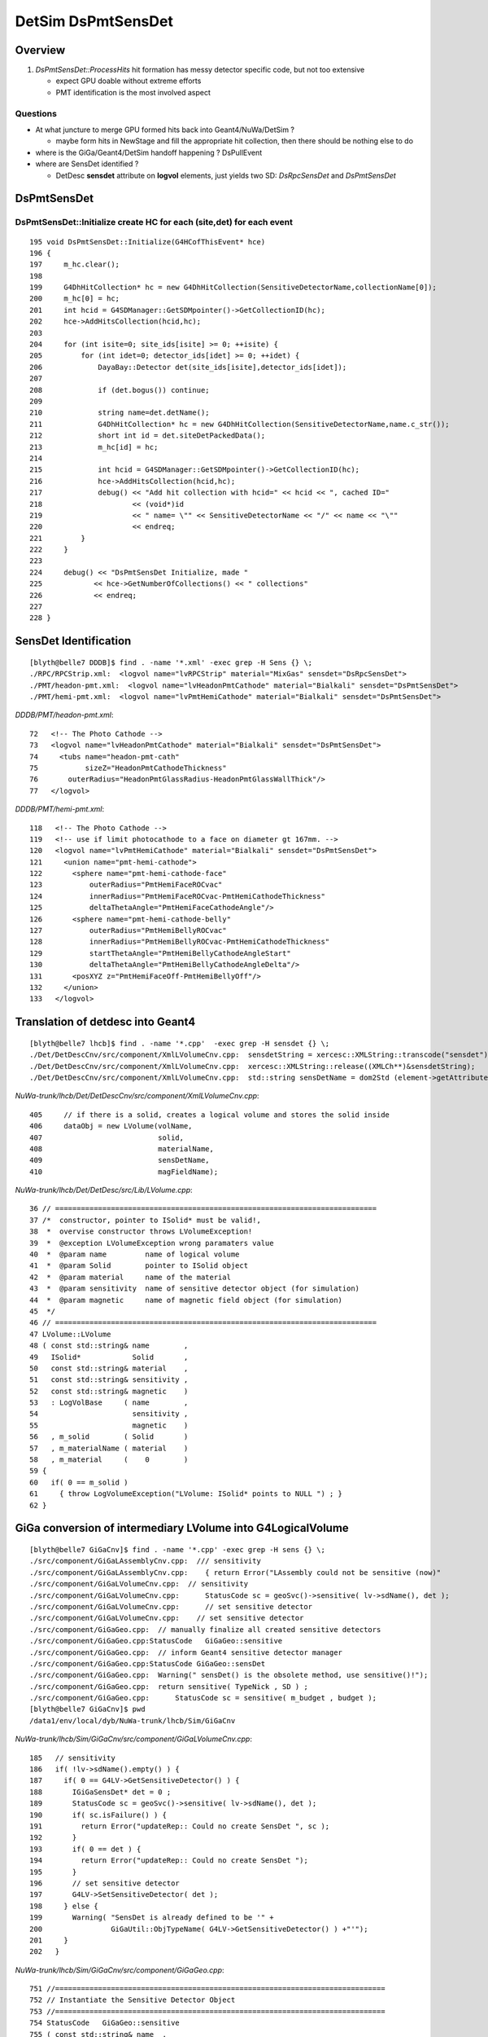 
DetSim DsPmtSensDet 
=====================

Overview
---------

#. `DsPmtSensDet::ProcessHits` hit formation has messy detector specific code, but not too extensive
   
   * expect GPU doable without extreme efforts
   * PMT identification is the most involved aspect 


Questions
~~~~~~~~~~

* At what juncture to merge GPU formed hits back into Geant4/NuWa/DetSim ?

  * maybe form hits in NewStage and fill the appropriate hit collection, 
    then there should be nothing else to do 

* where is the GiGa/Geant4/DetSim handoff happening ?  DsPullEvent

* where are SensDet identified ? 

  * DetDesc **sensdet** attribute on **logvol** elements, just yields two SD: `DsRpcSensDet` and `DsPmtSensDet`  



DsPmtSensDet
-------------

DsPmtSensDet::Initialize create HC for each (site,det) for each event
~~~~~~~~~~~~~~~~~~~~~~~~~~~~~~~~~~~~~~~~~~~~~~~~~~~~~~~~~~~~~~~~~~~~~~~~
::

    195 void DsPmtSensDet::Initialize(G4HCofThisEvent* hce)
    196 {
    197     m_hc.clear();
    198 
    199     G4DhHitCollection* hc = new G4DhHitCollection(SensitiveDetectorName,collectionName[0]);
    200     m_hc[0] = hc;
    201     int hcid = G4SDManager::GetSDMpointer()->GetCollectionID(hc);
    202     hce->AddHitsCollection(hcid,hc);
    203 
    204     for (int isite=0; site_ids[isite] >= 0; ++isite) {
    205         for (int idet=0; detector_ids[idet] >= 0; ++idet) {
    206             DayaBay::Detector det(site_ids[isite],detector_ids[idet]);
    207 
    208             if (det.bogus()) continue;
    209 
    210             string name=det.detName();
    211             G4DhHitCollection* hc = new G4DhHitCollection(SensitiveDetectorName,name.c_str());
    212             short int id = det.siteDetPackedData();
    213             m_hc[id] = hc;
    214 
    215             int hcid = G4SDManager::GetSDMpointer()->GetCollectionID(hc);
    216             hce->AddHitsCollection(hcid,hc);
    217             debug() << "Add hit collection with hcid=" << hcid << ", cached ID="
    218                     << (void*)id
    219                     << " name= \"" << SensitiveDetectorName << "/" << name << "\""
    220                     << endreq;
    221         }
    222     }
    223 
    224     debug() << "DsPmtSensDet Initialize, made "
    225            << hce->GetNumberOfCollections() << " collections"
    226            << endreq;
    227    
    228 }





SensDet Identification
------------------------
::

    [blyth@belle7 DDDB]$ find . -name '*.xml' -exec grep -H Sens {} \;
    ./RPC/RPCStrip.xml:  <logvol name="lvRPCStrip" material="MixGas" sensdet="DsRpcSensDet">
    ./PMT/headon-pmt.xml:  <logvol name="lvHeadonPmtCathode" material="Bialkali" sensdet="DsPmtSensDet">
    ./PMT/hemi-pmt.xml:  <logvol name="lvPmtHemiCathode" material="Bialkali" sensdet="DsPmtSensDet">


`DDDB/PMT/headon-pmt.xml`::

     72   <!-- The Photo Cathode -->
     73   <logvol name="lvHeadonPmtCathode" material="Bialkali" sensdet="DsPmtSensDet">
     74     <tubs name="headon-pmt-cath"
     75           sizeZ="HeadonPmtCathodeThickness"
     76       outerRadius="HeadonPmtGlassRadius-HeadonPmtGlassWallThick"/>
     77   </logvol>

`DDDB/PMT/hemi-pmt.xml`::

    118   <!-- The Photo Cathode -->
    119   <!-- use if limit photocathode to a face on diameter gt 167mm. -->
    120   <logvol name="lvPmtHemiCathode" material="Bialkali" sensdet="DsPmtSensDet">
    121     <union name="pmt-hemi-cathode">
    122       <sphere name="pmt-hemi-cathode-face"
    123           outerRadius="PmtHemiFaceROCvac"
    124           innerRadius="PmtHemiFaceROCvac-PmtHemiCathodeThickness"
    125           deltaThetaAngle="PmtHemiFaceCathodeAngle"/>
    126       <sphere name="pmt-hemi-cathode-belly"
    127           outerRadius="PmtHemiBellyROCvac"
    128           innerRadius="PmtHemiBellyROCvac-PmtHemiCathodeThickness"
    129           startThetaAngle="PmtHemiBellyCathodeAngleStart"
    130           deltaThetaAngle="PmtHemiBellyCathodeAngleDelta"/>
    131       <posXYZ z="PmtHemiFaceOff-PmtHemiBellyOff"/>
    132     </union>
    133   </logvol>


Translation of detdesc into Geant4
-----------------------------------

::

    [blyth@belle7 lhcb]$ find . -name '*.cpp'  -exec grep -H sensdet {} \;
    ./Det/DetDescCnv/src/component/XmlLVolumeCnv.cpp:  sensdetString = xercesc::XMLString::transcode("sensdet");
    ./Det/DetDescCnv/src/component/XmlLVolumeCnv.cpp:  xercesc::XMLString::release((XMLCh**)&sensdetString);
    ./Det/DetDescCnv/src/component/XmlLVolumeCnv.cpp:  std::string sensDetName = dom2Std (element->getAttribute (sensdetString));

`NuWa-trunk/lhcb/Det/DetDescCnv/src/component/XmlLVolumeCnv.cpp`::

     405     // if there is a solid, creates a logical volume and stores the solid inside
     406     dataObj = new LVolume(volName,
     407                           solid,
     408                           materialName,
     409                           sensDetName,
     410                           magFieldName);


`NuWa-trunk/lhcb/Det/DetDesc/src/Lib/LVolume.cpp`::

     36 // ===========================================================================
     37 /*  constructor, pointer to ISolid* must be valid!, 
     38  *  overvise constructor throws LVolumeException!  
     39  *  @exception LVolumeException wrong paramaters value
     40  *  @param name         name of logical volume 
     41  *  @param Solid        pointer to ISolid object 
     42  *  @param material     name of the material 
     43  *  @param sensitivity  name of sensitive detector object (for simulation)
     44  *  @param magnetic     name of magnetic field object (for simulation)
     45  */
     46 // =========================================================================== 
     47 LVolume::LVolume
     48 ( const std::string& name        ,
     49   ISolid*            Solid       ,
     50   const std::string& material    ,
     51   const std::string& sensitivity ,
     52   const std::string& magnetic    )
     53   : LogVolBase     ( name        ,
     54                      sensitivity ,
     55                      magnetic    )
     56   , m_solid        ( Solid       )
     57   , m_materialName ( material    )
     58   , m_material     (    0        )
     59 {
     60   if( 0 == m_solid )
     61     { throw LogVolumeException("LVolume: ISolid* points to NULL ") ; }
     62 }



GiGa conversion of intermediary LVolume into G4LogicalVolume
--------------------------------------------------------------

::

    [blyth@belle7 GiGaCnv]$ find . -name '*.cpp' -exec grep -H sens {} \; 
    ./src/component/GiGaLAssemblyCnv.cpp:  /// sensitivity
    ./src/component/GiGaLAssemblyCnv.cpp:    { return Error("LAssembly could not be sensitive (now)"            ) ; }
    ./src/component/GiGaLVolumeCnv.cpp:  // sensitivity
    ./src/component/GiGaLVolumeCnv.cpp:      StatusCode sc = geoSvc()->sensitive( lv->sdName(), det );
    ./src/component/GiGaLVolumeCnv.cpp:      // set sensitive detector 
    ./src/component/GiGaLVolumeCnv.cpp:    // set sensitive detector 
    ./src/component/GiGaGeo.cpp:  // manually finalize all created sensitive detectors
    ./src/component/GiGaGeo.cpp:StatusCode   GiGaGeo::sensitive   
    ./src/component/GiGaGeo.cpp:  // inform Geant4 sensitive detector manager  
    ./src/component/GiGaGeo.cpp:StatusCode GiGaGeo::sensDet
    ./src/component/GiGaGeo.cpp:  Warning(" sensDet() is the obsolete method, use sensitive()!");
    ./src/component/GiGaGeo.cpp:  return sensitive( TypeNick , SD ) ;  
    ./src/component/GiGaGeo.cpp:      StatusCode sc = sensitive( m_budget , budget );
    [blyth@belle7 GiGaCnv]$ pwd
    /data1/env/local/dyb/NuWa-trunk/lhcb/Sim/GiGaCnv


`NuWa-trunk/lhcb/Sim/GiGaCnv/src/component/GiGaLVolumeCnv.cpp`::

    185   // sensitivity
    186   if( !lv->sdName().empty() ) {
    187     if( 0 == G4LV->GetSensitiveDetector() ) {
    188       IGiGaSensDet* det = 0 ;
    189       StatusCode sc = geoSvc()->sensitive( lv->sdName(), det );
    190       if( sc.isFailure() ) {
    191         return Error("updateRep:: Could no create SensDet ", sc );
    192       }
    193       if( 0 == det ) {
    194         return Error("updateRep:: Could no create SensDet ");
    195       }
    196       // set sensitive detector 
    197       G4LV->SetSensitiveDetector( det );
    198     } else {
    199       Warning( "SensDet is already defined to be '" +
    200                GiGaUtil::ObjTypeName( G4LV->GetSensitiveDetector() ) +"'");
    201     }
    202   }

`NuWa-trunk/lhcb/Sim/GiGaCnv/src/component/GiGaGeo.cpp`::

    751 //=============================================================================
    752 // Instantiate the Sensitive Detector Object 
    753 //=============================================================================
    754 StatusCode   GiGaGeo::sensitive
    755 ( const std::string& name  ,
    756   IGiGaSensDet*&     det   )
    757 {
    758   // reset the output value 
    759   det = 0 ;
    760   // locate the detector 
    761   det = tool( name , det , this );
    762   if( 0 == det )
    763     { return Error( "Could not locate Sensitive Detector='" + name + "'" ) ; }
    764   // inform Geant4 sensitive detector manager  
    765   if( m_SDs.end() == std::find( m_SDs.begin() , m_SDs.end  () , det ) )
    766     {
    767       G4SDManager* SDman = G4SDManager::GetSDMpointer();
    768       if( 0 == SDman ) { return Error( "Could not locate G4SDManager" ) ; }
    769       SDman -> AddNewDetector( det );
    770     }
    771   // keep local copy 
    772   m_SDs.push_back( det );
    773   ///
    774   return StatusCode::SUCCESS;
    775 };


`NuWa-trunk/lhcb/Sim/GiGa/GiGa/IGiGaSensDet.h`::

     22 class IGiGaSensDet: public virtual G4VSensitiveDetector,
     23                     public virtual IGiGaInterface
     24 {
     25 public:
     26 
     27   /** Retrieve the unique interface ID (static)
     28    *  @see IInterface
     29    */
     30   static const InterfaceID& interfaceID();
     31 
     32   /** Method for being a member of a GiGaSensDetSequence
     33    *  Implemented by base class, does not need reimplementation!
     34    */
     35   virtual bool processStep( G4Step* step, G4TouchableHistory* history ) = 0;
     36 
     37 protected:
     38 
     39   virtual ~IGiGaSensDet(); ///< virtual destructor 
     40   IGiGaSensDet() ;         ///< default constructor  
     41 
     42 };


::

     58 //=============================================================================
     59 // initialize the sensitive detector (Gaudi)
     60 //=============================================================================
     61 StatusCode GiGaSensDetBase::initialize()
     62 {
     63   StatusCode sc = GiGaBase::initialize() ;
     64   if( sc.isFailure() ) {
     65     return Error("Could not initialize base class GiGaBase");
     66   }
     67 
     68   // Correct the names!
     69   {
     70 
     71     std::string detname(name());
     72     std::string::size_type posdot = detname.find(".");
     73     detname.erase(0,posdot+1);
     74 
     75     std::string tmp( m_detPath + "/" + detname );
     76     std::string::size_type pos = tmp.find("//") ;
     77     while( std::string::npos != pos )
     78       { tmp.erase( pos , 1 ) ; pos = tmp.find("//") ; }
     79 
     80     // attention!!! direct usage of G4VSensitiveDetector members!!!! 
     81     pos = tmp.find_last_of('/') ;
     82     if( std::string::npos == pos )
     83       {
     84         G4VSensitiveDetector::SensitiveDetectorName = tmp ;  /// ATTENTION !!!
     85         G4VSensitiveDetector::thePathName           = "/" ;  /// ATTENTION !!! 
     86       }
     87     else
     88       {
     89         G4VSensitiveDetector::SensitiveDetectorName = tmp              ;
     90         G4VSensitiveDetector::SensitiveDetectorName.remove(0,pos+1)    ;
     91         G4VSensitiveDetector::thePathName           = tmp              ;
     92         G4VSensitiveDetector::thePathName.remove(pos+1,tmp.length()-1) ;
     93         if( '/' != G4VSensitiveDetector::thePathName[(unsigned int)(0)] )
     94           { G4VSensitiveDetector::thePathName.insert(0,"/"); }
     95       }
     96     ///
     97     G4VSensitiveDetector::fullPathName =
     98       G4VSensitiveDetector::thePathName +
     99       G4VSensitiveDetector::SensitiveDetectorName;
     ...   


Generalisable Identifier Heist ?
---------------------------------

* hmm, maybe can do something generalisable for SD by grabbing identifiers from Geant4 
  and persisting them into COLLADA export ?

  * are the identifiers there to be grabbed though ? 


`source/geometry/management/include/G4LogicalVolume.hh`::

    281     inline G4VSensitiveDetector* GetSensitiveDetector() const;
    282       // Gets current SensitiveDetector.
    283     inline void SetSensitiveDetector(G4VSensitiveDetector *pSDetector);
    284       // Sets SensitiveDetector (can be 0).



DsPmtSensDet
--------------

`NuWa-trunk/dybgaudi/Simulation/DetSim/src/DsPmtSensDet.h`::

     26 class DsPmtSensDet : public GiGaSensDetBase {
     27 public:
     28     DsPmtSensDet(const std::string& type,
     29                  const std::string& name,
     30                  const IInterface*  parent);
     31     virtual ~DsPmtSensDet();
     32 
     33     // G4VSensitiveDetector interface
     34     virtual void Initialize( G4HCofThisEvent* HCE ) ;
     35     virtual void EndOfEvent( G4HCofThisEvent* HCE ) ;
     36     virtual bool ProcessHits(G4Step* step,
     37                              G4TouchableHistory* history);
     38 
     39     // Tool interface
     40     virtual StatusCode initialize();
     41     virtual StatusCode finalize();
     42 
     43 private:
     44     /// Properties:
     45 
     46     /// CathodeLogicalVolumes : name of logical volumes in which this
     47     /// sensitive detector is operating.
     48     std::vector<std::string> m_cathodeLogVols;
     49 
     50     /// SensorStructures : names of paths in TDS in which to search
     51     /// for sensor detector elements using this sensitive detector.
     52     std::vector<std::string> m_sensorStructures;
     53 
     54     /// PackedIdParameterName : name of user paramater of the counted
     55     /// detector element which holds the packed, globally unique PMT
     56     /// ID.
     57     std::string m_idParameter;
     58 
     59     /// TouchableToDetelem : the ITouchableToDetectorElement to use to
     60     /// resolve sensor ID.
     61     std::string m_t2deName;
     62     ITouchableToDetectorElement* m_t2de;
     63 
     64     /// QEScale: Upward adjustment of DetSim efficiency to allow
     65     /// PMT-to-PMT efficiency variation in the electronics simulation.
     66     /// The value should be the inverse of the mean PMT efficiency
     67     /// applied in ElecSim.
     68     double m_qeScale;
     69 
     70     /// 
     71     bool m_ConvertWeightToEff;
     72 
     73     /// QEffParameterName : name of user parameter in the photo
     74     /// cathode volume that holds the quantum efficiency tabproperty.
     75     std::string m_qeffParamName;
     76 
     77     // Store hit in a hit collection
     78     void StoreHit(DayaBay::SimPmtHit* hit, int trackid);
     79 


DsPmtSensDet::DsPmtSensDet
----------------------------

::

     56 DsPmtSensDet::DsPmtSensDet(const std::string& type,
     57                            const std::string& name,
     58                            const IInterface*  parent)
     59     : G4VSensitiveDetector(name)
     60     , GiGaSensDetBase(type,name,parent)
     61     , m_t2de(0)
     62 {
     63     info() << "DsPmtSensDet (" << type << "/" << name << ") created" << endreq;
     64 
     65     declareProperty("CathodeLogicalVolume",
     66                     m_cathodeLogVols,
     67                     "Photo-Cathode logical volume to which this SD is attached.");
     68 
     69     declareProperty("TouchableToDetelem", m_t2deName = "TH2DE",
     70                     "The ITouchableToDetectorElement to use to resolve sensor.");
     71 
     72     declareProperty("SensorStructures",m_sensorStructures,
     73                     "TDS Paths in which to look for sensor detector elements"
     74                     " using this sensitive detector");
     75 
     76     declareProperty("PackedIdPropertyName",m_idParameter="PmtID",
     77                     "The name of the user property holding the PMT ID.");
     78 
     79     declareProperty("QEffParameterName",m_qeffParamName="EFFICIENCY",
     80                     "name of user parameter in the photo cathode volume that"
     81                     " holds the quantum efficiency tabproperty");
     82 
     83     declareProperty("QEScale",m_qeScale=1.0 / 0.9,
     84                     "Upward scaling of the quantum efficiency by inverse of mean PMT-to-PMT efficiency in electronics simulation.");
     85 
     86     declareProperty("ConvertWeightToEff", m_ConvertWeightToEff=false,
     87                     "Treat to the optical photon weight as to preliminary applied QE."
     88                     "Will affect only the primary photons (GtDiffuserBallTool, etc.).");
     89    
     90     m_cathodeLogVols.push_back("/dd/Geometry/PMT/lvPmtHemiCathode");
     91     m_cathodeLogVols.push_back("/dd/Geometry/PMT/lvHeadonPmtCathode");
     92 }


::

    [blyth@belle7 dybgaudi]$ find . -name '*.cc' -exec grep -H SensorStructures  {} \;
    ./Simulation/DetSim/src/DsPmtSensDet.cc:    declareProperty("SensorStructures",m_sensorStructures,
    ./Simulation/DetSim/src/DsRpcSensDet.cc:    declareProperty("SensorStructures",m_sensorStructures,




DsPmtSensDet::ProcessHits SimPmtHit formation from G4Step, stored into hit collections 
-----------------------------------------------------------------------------------------

`NuWa-trunk/dybgaudi/Simulation/DetSim/src/DsPmtSensDet.cc`::

    318 bool DsPmtSensDet::ProcessHits(G4Step* step,
    319                                G4TouchableHistory* /*history*/)
    320 {
    321     //if (!step) return false; just crash for now if not defined
    322 
    323     // Find out what detector we are in (ADx, IWS or OWS)
    324     G4StepPoint* preStepPoint = step->GetPreStepPoint();
    325 
    326     double energyDep = step->GetTotalEnergyDeposit();
    327 
    328     if (energyDep <= 0.0) {
    329         //debug() << "Hit energy too low: " << energyDep/CLHEP::eV << endreq;
    330         return false;
    331     }
    332 
    333     const G4TouchableHistory* hist =
    334         dynamic_cast<const G4TouchableHistory*>(preStepPoint->GetTouchable());
    335     if (!hist or !hist->GetHistoryDepth()) {
    336         error() << "ProcessHits: step has no or empty touchable history" << endreq;
    337         return false;
    338     }
    339 
    340     const DetectorElement* de = this->SensDetElem(*hist);
    341     if (!de) return false;
    342 
    343     // wangzhe QE calculation starts here.
    344     int pmtid = this->SensDetId(*de);
    345     DayaBay::Detector detector(pmtid);
    346     G4Track* track = step->GetTrack();
    347     double weight = track->GetWeight();
    ...
    459     DayaBay::SimPmtHit* sphit = new DayaBay::SimPmtHit();
    460 
    461     // base hit
    462 
    463     // Time since event created
    464     sphit->setHitTime(preStepPoint->GetGlobalTime());
    465 
    466     //#include "G4NavigationHistory.hh"
    467 
    468     const G4AffineTransform& trans = hist->GetHistory()->GetTopTransform();
    469     const G4ThreeVector& global_pos = preStepPoint->GetPosition();
    470     G4ThreeVector pos = trans.TransformPoint(global_pos);
    471     sphit->setLocalPos(pos);
    472     sphit->setSensDetId(pmtid);
    ...
    505     int trackid = track->GetTrackID();
    506     this->StoreHit(sphit,trackid);
    507     debug() << "Stored photon " << trackid << " weight " << weight << " pmtid " << (void*)pmtid << " wavelength(nm) " << wavelength/CLHEP::nm << e    ndreq;
    508     return true;
    509 }
    ...
    511 void DsPmtSensDet::StoreHit(DayaBay::SimPmtHit* hit, int trackid)
    512 {
    513     int did = hit->sensDetId();
    514     DayaBay::Detector det(did);
    515     short int sdid = det.siteDetPackedData();
    516 
    517     G4DhHitCollection* hc = m_hc[sdid];
    518     if (!hc) {
    519         warning() << "Got hit with no hit collection.  ID = " << (void*)did
    520                   << " which is detector: \"" << DayaBay::Detector(did).detName()
    521                   << "\". Storing to the " << collectionName[0] << " collection"
    522                   << endreq;
    523         sdid = 0;
    524         hc = m_hc[sdid];
    525     }
    526 
    527 #if 1
    528     verbose() << "Storing hit PMT: " << (void*)did
    529               << " from " << DayaBay::Detector(did).detName()
    530               << " in hc #"<<  sdid << " = "
    531               << hit->hitTime()/CLHEP::ns << "[ns] "
    532               << hit->localPos()/CLHEP::cm << "[cm] "
    533               << hit->wavelength()/CLHEP::nm << "[nm]"
    534               << endreq;
    535 #endif
    536 
    537     hc->insert(new G4DhHit(hit,trackid));
    538 }



GiGaSensDetBase
---------------

`NuWa-trunk/lhcb/Sim/GiGa/GiGa/GiGaSensDetBase.h`::

     22 class GiGaSensDetBase: virtual public IGiGaSensDet ,
     23                        public GiGaBase
     24 {
     ..
     60   /** Method for being a member of a GiGaSensDetSequence
     61    *  Implemented by base class, does not need reimplementation!
     62    */
     63   virtual bool processStep( G4Step* step,
     64                             G4TouchableHistory* history );
     ..
     75   bool                m_active  ;  ///< Active Flag
     76   std::string         m_detPath ;
     77 };

`NuWa-trunk/lhcb/Sim/GiGa/GiGa/IGiGaSensDet.h`::

     22 class IGiGaSensDet: public virtual G4VSensitiveDetector,
     23                     public virtual IGiGaInterface
     24 {
     25 public:
     ..
     35   virtual bool processStep( G4Step* step, G4TouchableHistory* history ) = 0;
     36 


`NuWa-trunk/lhcb/Sim/GiGa/src/Lib/GiGaSensDetBase.cpp`::

    152 // ============================================================================
    153 bool GiGaSensDetBase::processStep( G4Step* step,
    154                                    G4TouchableHistory* history ) {
    155   // delegate to ProcessHits
    156   return ProcessHits( step, history );
    157 
    158 }


G4VSensitiveDetector
-----------------------

`geant4.10.00.p01/source/digits_hits/detector/include/G4VSensitiveDetector.hh`::

     50 class G4VSensitiveDetector
     51 {
     52 
     53   public: // with description
     54       G4VSensitiveDetector(G4String name);
     ..
     68   public: // with description
     69       virtual void Initialize(G4HCofThisEvent*);
     70       virtual void EndOfEvent(G4HCofThisEvent*);
     71       //  These two methods are invoked at the begining and at the end of each
     72       // event. The hits collection(s) created by this sensitive detector must
     73       // be set to the G4HCofThisEvent object at one of these two methods.
     74       virtual void clear();
     75       //  This method is invoked if the event abortion is occured. Hits collections
     76       // created but not beibg set to G4HCofThisEvent at the event should be deleted.
     77       // Collection(s) which have already set to G4HCofThisEvent will be deleted 
     78       // automatically.
     ..
     84   protected: // with description
     85       virtual G4bool ProcessHits(G4Step*aStep,G4TouchableHistory*ROhist) = 0;
     86       //  The user MUST implement this method for generating hit(s) using the 
     87       // information of G4Step object. Note that the volume and the position
     88       // information is kept in PreStepPoint of G4Step.
     89       //  Be aware that this method is a protected method and it sill be invoked 
     90       // by Hit() method of Base class after Readout geometry associated to the
     91       // sensitive detector is handled.
     92       //  "ROhist" will be given only is a Readout geometry is defined to this
     93       // sensitive detector. The G4TouchableHistory object of the tracking geometry
     94       // is stored in the PreStepPoint object of G4Step.
     95       virtual G4int GetCollectionID(G4int i);
     96       //  This is a utility method which returns the hits collection ID of the
     97       // "i"-th collection. "i" is the order (starting with zero) of the collection
     98       // whose name is stored to the collectionName protected vector.
     99       G4CollectionNameVector collectionName;
     00       //  This protected name vector must be filled at the constructor of the user's
     01       // concrete class for registering the name(s) of hits collection(s) being
     02       // created by this particular sensitive detector.



GDB Session Probe G4SDManager
------------------------------

::

    (gdb) p G4SDManager::GetSDMpointer()
    [Switching to Thread -1208218944 (LWP 11466)]
    $1 = (G4SDManager *) 0xb24d3d0
    Current language:  auto; currently c++
    (gdb) p G4SDManager::GetSDMpointer()->ListTree()
    $2 = void

stdout from the ListTree::
 
    /
    /DsRpcSensDet   *** Active 
    /DsPmtSensDet   *** Active 



::

    (gdb) p G4SDManager::GetSDMpointer()->GetCollectionCapacity()
    Cannot evaluate function -- may be inlined
    (gdb) p G4SDManager::GetSDMpointer()->GetHCTable()
    Couldn't find method G4SDManager::GetHCTable
    (gdb) p G4SDManager::GetSDMpointer()->GetHCtable()
    $3 = (G4HCtable *) 0xb330d38
    (gdb) p G4SDManager::GetSDMpointer()->GetHCtable()->entries()
    $4 = 23


::

    (gdb) p G4SDManager::GetSDMpointer()->GetHCtable()->GetSDname(0)
    Cannot evaluate function -- may be inlined
    (gdb) p G4SDManager::GetSDMpointer()->GetHCtable()->GetHCname(0)
    Cannot evaluate function -- may be inlined
    (gdb) p G4SDManager::GetSDMpointer()->GetHCtable()->GetHCname(1)
    Cannot evaluate function -- may be inlined

    (gdb) p G4SDManager::GetSDMpointer()->GetHCtable()->SDlist[4]
    $11 = (const G4String &) @0xb267230: {<std::basic_string<char,std::char_traits<char>,std::allocator<char> >> = {static npos = 4294967295, 
        _M_dataplus = {<std::allocator<char>> = {<__gnu_cxx::new_allocator<char>> = {<No data fields>}, <No data fields>}, _M_p = 0xb36b6d4 "DsPmtSensDet"}}, <No data fields>}
    (gdb) p G4SDManager::GetSDMpointer()->GetHCtable()->SDlist[5]
    $12 = (const G4String &) @0xb267234: {<std::basic_string<char,std::char_traits<char>,std::allocator<char> >> = {static npos = 4294967295, 
        _M_dataplus = {<std::allocator<char>> = {<__gnu_cxx::new_allocator<char>> = {<No data fields>}, <No data fields>}, _M_p = 0xb36b6d4 "DsPmtSensDet"}}, <No data fields>}
    (gdb) p G4SDManager::GetSDMpointer()->GetHCtable()->SDlist[6]
    $13 = (const G4String &) @0xb267238: {<std::basic_string<char,std::char_traits<char>,std::allocator<char> >> = {static npos = 4294967295, 
        _M_dataplus = {<std::allocator<char>> = {<__gnu_cxx::new_allocator<char>> = {<No data fields>}, <No data fields>}, _M_p = 0xb36b6d4 "DsPmtSensDet"}}, <No data fields>}
    (gdb) p G4SDManager::GetSDMpointer()->GetHCtable()->SDlist[7]
    $14 = (const G4String &) @0xb26723c: {<std::basic_string<char,std::char_traits<char>,std::allocator<char> >> = {static npos = 4294967295, 
        _M_dataplus = {<std::allocator<char>> = {<__gnu_cxx::new_allocator<char>> = {<No data fields>}, <No data fields>}, _M_p = 0xb36b6d4 "DsPmtSensDet"}}, <No data fields>}
    (gdb) p G4SDManager::GetSDMpointer()->GetHCtable()->HClist[7]
    $15 = (const G4String &) @0xb147254: {<std::basic_string<char,std::char_traits<char>,std::allocator<char> >> = {static npos = 4294967295, 
        _M_dataplus = {<std::allocator<char>> = {<__gnu_cxx::new_allocator<char>> = {<No data fields>}, <No data fields>}, _M_p = 0xb32aea4 "DayaBayAD3"}}, <No data fields>}
    (gdb) p G4SDManager::GetSDMpointer()->GetHCtable()->HClist[8]
    $16 = (const G4String &) @0xb147258: {<std::basic_string<char,std::char_traits<char>,std::allocator<char> >> = {static npos = 4294967295, 
        _M_dataplus = {<std::allocator<char>> = {<__gnu_cxx::new_allocator<char>> = {<No data fields>}, <No data fields>}, _M_p = 0xb32aec4 "DayaBayAD4"}}, <No data fields>}
    (gdb) p G4SDManager::GetSDMpointer()->GetHCtable()->HClist[9]
    $17 = (const G4String &) @0xb14725c: {<std::basic_string<char,std::char_traits<char>,std::allocator<char> >> = {static npos = 4294967295, 
        _M_dataplus = {<std::allocator<char>> = {<__gnu_cxx::new_allocator<char>> = {<No data fields>}, <No data fields>}, _M_p = 0xb32aee4 "DayaBayIWS"}}, <No data fields>}
    (gdb) p G4SDManager::GetSDMpointer()->GetHCtable()->HClist[10]
    $18 = (const G4String &) @0xb147260: {<std::basic_string<char,std::char_traits<char>,std::allocator<char> >> = {static npos = 4294967295, 
        _M_dataplus = {<std::allocator<char>> = {<__gnu_cxx::new_allocator<char>> = {<No data fields>}, <No data fields>}, _M_p = 0xb32af04 "DayaBayOWS"}}, <No data fields>}
    (gdb) 



`source/digits_hits/detector/include/G4SDManager.hh`::

     50 class G4SDManager
     51 {
     52   public: // with description
     53       static G4SDManager* GetSDMpointer();
     54       // Returns the pointer to the singleton object.
     55   public:
     56       static G4SDManager* GetSDMpointerIfExist();
     57 
     58   protected:
     59       G4SDManager();
     60 
     61   public:
     62       ~G4SDManager();
     63 
     64   public: // with description
     65       void AddNewDetector(G4VSensitiveDetector*aSD);
     66       //  Registors the user's sensitive detector. This method must be invoked
     67       // when the user construct his/her sensitive detector.
     68       void Activate(G4String dName, G4bool activeFlag);
     69       //  Activate/inactivate the registered sensitive detector. For the inactivated
     70       // detectors, hits collections will not be stored to the G4HCofThisEvent object.
     71       G4int GetCollectionID(G4String colName);
     72       G4int GetCollectionID(G4VHitsCollection * aHC);
     73       //  These two methods return the ID number of the sensitive detector.
     74 
     75   public:
     76       G4VSensitiveDetector* FindSensitiveDetector(G4String dName, G4bool warning = true);
     77       G4HCofThisEvent* PrepareNewEvent();
     78       void TerminateCurrentEvent(G4HCofThisEvent* HCE);
     79       void AddNewCollection(G4String SDname,G4String DCname);
     80 
     81 
     82   private:
     83       static G4ThreadLocal G4SDManager * fSDManager;
     84       G4SDStructure * treeTop;
     85       G4int verboseLevel;
     86       G4HCtable* HCtable;
     87       G4SDmessenger* theMessenger;
     88 


`source/digits_hits/detector/src/G4SDManager.cc`::

     67 void G4SDManager::AddNewDetector(G4VSensitiveDetector*aSD)
     68 {
     69   G4int numberOfCollections = aSD->GetNumberOfCollections();
     70   G4String pathName = aSD->GetPathName();
     71   if( pathName(0) != '/' ) pathName.prepend("/");
     72   if( pathName(pathName.length()-1) != '/' ) pathName += "/";
     73   treeTop->AddNewDetector(aSD,pathName);
     74   if(numberOfCollections<1) return;
     75   for(G4int i=0;i<numberOfCollections;i++)
     76   {
     77     G4String SDname = aSD->GetName();
     78     G4String DCname = aSD->GetCollectionName(i);
     79     AddNewCollection(SDname,DCname);
     80   }
     81   if( verboseLevel > 0 )
     82   {
     83     G4cout << "New sensitive detector <" << aSD->GetName()
     84          << "> is registored at " << pathName << G4endl;
     85   }
     86 }


::

     47 class G4SDStructure
     48 {
     49   public:
     50       G4SDStructure(G4String aPath);
     51       ~G4SDStructure();
     52 
     53       G4int operator==(const G4SDStructure &right) const;
     54 
     55       void AddNewDetector(G4VSensitiveDetector*aSD, G4String treeStructure);
     56       void Activate(G4String aName, G4bool sensitiveFlag);
     57       void Initialize(G4HCofThisEvent*HCE);
     58       void Terminate(G4HCofThisEvent*HCE);
     59       G4VSensitiveDetector* FindSensitiveDetector(G4String aName, G4bool warning = true);
     60       G4VSensitiveDetector* GetSD(G4String aName);
     61       void ListTree();
     62 
     63   private:
     64       G4SDStructure* FindSubDirectory(G4String subD);
     65       G4String ExtractDirName(G4String aPath);
     66       void RemoveSD(G4VSensitiveDetector*);
     67 
     68   private:
     69       std::vector<G4SDStructure*> structure;
     70       std::vector<G4VSensitiveDetector*> detector;
     71       G4String pathName;
     72       G4String dirName;
     73       G4int verboseLevel;



Hmm nothing there, killed all photons ? Might be true, but empty implementations anyhow::

    (gdb) p G4SDManager::GetSDMpointer()->treeTop->detector[0]->PrintAll()
    $24 = void
    (gdb) p G4SDManager::GetSDMpointer()->treeTop->detector[1]->PrintAll()
    $25 = void


    (gdb) p G4SDManager::GetSDMpointer()->treeTop->detector[1]->collectionName.size()
    $30 = 19

    (gdb) p G4SDManager::GetSDMpointer()->treeTop->detector[1]->collectionName[0]    
    $31 = (const G4String &) @0xb3ce458: {<std::basic_string<char,std::char_traits<char>,std::allocator<char> >> = {static npos = 4294967295, 
        _M_dataplus = {<std::allocator<char>> = {<__gnu_cxx::new_allocator<char>> = {<No data fields>}, <No data fields>}, _M_p = 0xb248be4 "unknown"}}, <No data fields>}
    (gdb) p G4SDManager::GetSDMpointer()->treeTop->detector[1]->collectionName[1]
    $32 = (const G4String &) @0xb3ce45c: {<std::basic_string<char,std::char_traits<char>,std::allocator<char> >> = {static npos = 4294967295, 
        _M_dataplus = {<std::allocator<char>> = {<__gnu_cxx::new_allocator<char>> = {<No data fields>}, <No data fields>}, _M_p = 0xb248bfc "DayaBayAD1"}}, <No data fields>}
    (gdb) p G4SDManager::GetSDMpointer()->treeTop->detector[1]->collectionName[2]
    $33 = (const G4String &) @0xb3ce460: {<std::basic_string<char,std::char_traits<char>,std::allocator<char> >> = {static npos = 4294967295, 
        _M_dataplus = {<std::allocator<char>> = {<__gnu_cxx::new_allocator<char>> = {<No data fields>}, <No data fields>}, _M_p = 0xb32ae84 "DayaBayAD2"}}, <No data fields>}
    (gdb) p G4SDManager::GetSDMpointer()->treeTop->detector[1]->collectionName[18]
    $34 = (const G4String &) @0xb3ce4a0: {<std::basic_string<char,std::char_traits<char>,std::allocator<char> >> = {static npos = 4294967295, 
        _M_dataplus = {<std::allocator<char>> = {<__gnu_cxx::new_allocator<char>> = {<No data fields>}, <No data fields>}, _M_p = 0xb3ce4ec "FarOWS"}}, <No data fields>}
    (gdb) 



`source/digits_hits/detector/src/G4HCtable.cc`::

     37 G4int G4HCtable::Registor(G4String SDname,G4String HCname)
     38 {
     39   for(size_t i=0;i<HClist.size();i++)
     40   { if(HClist[i]==HCname && SDlist[i]==SDname) return -1; }
     41   HClist.push_back(HCname);
     42   SDlist.push_back(SDname);
     43   return HClist.size();
     44 }
     45 
     46 G4int G4HCtable::GetCollectionID(G4String HCname) const
     //
     //   Collection list index of:
     //
     //        HCname          "DayaBayIWS" 
     //        SDname/HCname   "DsPmtSensDet/DayaBayAD4"    
     //
     47 {
     48   G4int i = -1;
     49   if(HCname.index("/")==std::string::npos) // HCname only
     50   {
     51     for(size_t j=0;j<HClist.size();j++)
     52     {
     53       if(HClist[j]==HCname)
     54       {
     55         if(i>=0) return -2;
     56         i = j;
     57       }
     58     }
     59   }
     60   else
     61   {
     62     for(size_t j=0;j<HClist.size();j++)
     63     {
     64       G4String tgt = SDlist[j];
     65       tgt += "/";
     66       tgt += HClist[j];
     67       if(tgt==HCname)
     68       {
     69         if(i>=0) return -2;
     70         i = j;
     71       }
     72     }
     73   }
     74   return i;
     75 }





